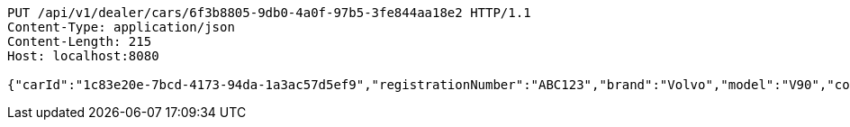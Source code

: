 [source,http,options="nowrap"]
----
PUT /api/v1/dealer/cars/6f3b8805-9db0-4a0f-97b5-3fe844aa18e2 HTTP/1.1
Content-Type: application/json
Content-Length: 215
Host: localhost:8080

{"carId":"1c83e20e-7bcd-4173-94da-1a3ac57d5ef9","registrationNumber":"ABC123","brand":"Volvo","model":"V90","color":"Black","yearModel":"2020","engine":null,"tires":null,"reserved":false,"inStock":true,"sold":false}
----